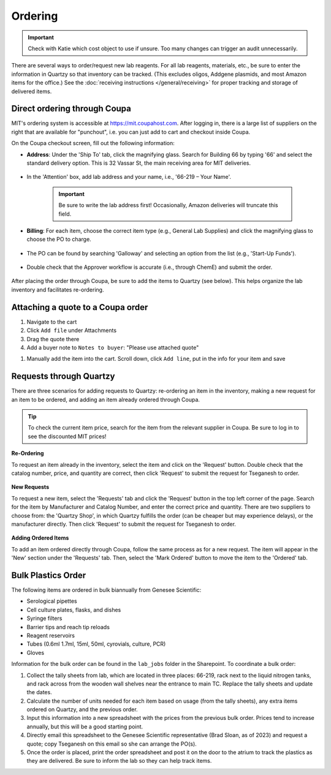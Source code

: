 ====================================
Ordering
====================================

.. important::
    Check with Katie which cost object to use if unsure. Too many changes can trigger an audit unnecessarily. 

There are several ways to order/request new lab reagents. For all lab reagents, materials, etc., be sure to enter the information in Quartzy so that inventory can be tracked.
(This excludes oligos, Addgene plasmids, and most Amazon items for the office.)
See the :doc:`receiving instructions </general/receiving>` for proper tracking and storage of delivered items.

Direct ordering through Coupa
-----------------------------

MIT's ordering system is accessible at https://mit.coupahost.com. After logging in, there is a large list of suppliers
on the right that are available for "punchout", i.e. you can just add to cart and checkout inside Coupa.

On the Coupa checkout screen, fill out the following information:

- **Address**: Under the \'Ship To\' tab, click the magnifying glass. Search for Building 66 by typing \'66\' and select the standard delivery option. This is 32 Vassar St, the main receiving area for MIT deliveries.

    .. image:: ../img/ordering-address.png

- In the \'Attention\' box, add lab address and your name, i.e., \'66-219 – Your Name\'.

   .. important::
        Be sure to write the lab address first! Occasionally, Amazon deliveries will truncate this field.

.. figure:: /img/ordering-review-cart.png
    :align: center
    :figwidth: 85%

- **Billing**: For each item, choose the correct item type (e.g., General Lab Supplies) and click the magnifying glass to choose the PO to charge.

    .. image:: ../img/ordering-account-1.png

- The PO can be found by searching \'Galloway\' and selecting an option from the list (e.g., \'Start-Up Funds\').

    .. image:: ../img/ordering-account-2.png


- Double check that the Approver workflow is accurate (i.e., through ChemE) and submit the order.

    .. image:: ../img/ordering-approvers.png

After placing the order through Coupa, be sure to add the items to Quartzy (see below). This helps organize the lab inventory and facilitates re-ordering.


Attaching a quote to a Coupa order
----------------------------------

1. Navigate to the cart
2. Click ``Add file`` under Attachments
3. Drag the quote there
4. Add a buyer note to ``Notes to buyer``: "Please use attached quote"

.. image:: ../img/ordering-attach-quote.png

1. Manually add the item into the cart. Scroll down, click ``Add line``, put in the info for your item and save

.. image:: ../img/ordering-addquote-line.png
    

Requests through Quartzy
------------------------

There are three scenarios for adding requests to Quartzy: re-ordering an item in the inventory, making a new request for an item to be ordered, and adding an item already ordered through Coupa.

.. tip::
    To check the current item price, search for the item from the relevant supplier in Coupa. Be sure to log in to see the discounted MIT prices!

**Re-Ordering**

To request an item already in the inventory, select the item and click on the \'Request\' button. Double check that the catalog number, price, and quantity are correct, then click \'Request\' to submit the request for Tseganesh to order.

    .. image:: ../img/ordering-reordering.png

**New Requests**

To request a new item, select the \'Requests\' tab and click the \'Request\' button in the top left corner of the page. Search for the item by Manufacturer and Catalog Number, and enter the correct price and quantity.
There are two suppliers to choose from: the \'Quartzy Shop\', in which Quartzy fulfills the order (can be cheaper but may experience delays), or the manufacturer directly. Then click \'Request\' to submit the request for Tseganesh to order.

    .. image:: ../img/ordering-new.png

**Adding Ordered Items**

To add an item ordered directly through Coupa, follow the same process as for a new request. The item will appear in the \'New\' section under the \'Requests\' tab. Then, select the \'Mark Ordered\' button to move the item to the \'Ordered\' tab.

    .. image:: ../img/ordering-add-item.png


Bulk Plastics Order
-------------------

The following items are ordered in bulk biannually from Genesee Scientific:

- Serological pipettes
- Cell culture plates, flasks, and dishes
- Syringe filters
- Barrier tips and reach tip reloads
- Reagent reservoirs
- Tubes (0.6ml 1.7ml, 15ml, 50ml, cyrovials, culture, PCR)
- Gloves

Information for the bulk order can be found in the ``lab_jobs`` folder in the Sharepoint.
To coordinate a bulk order:

1. Collect the tally sheets from lab, which are located in three places: 66-219, rack next to the liquid nitrogen tanks, and rack across from the wooden wall shelves near the entrance to main TC. Replace the tally sheets and update the dates.
2. Calculate the number of units needed for each item based on usage (from the tally sheets), any extra items ordered on Quartzy, and the previous order.
3. Input this information into a new spreadsheet with the prices from the previous bulk order. Prices tend to increase annually, but this will be a good starting point.
4. Directly email this spreadsheet to the Genesee Scientific representative (Brad Sloan, as of 2023) and request a quote; copy Tseganesh on this email so she can arrange the PO(s).
5. Once the order is placed, print the order spreadsheet and post it on the door to the atrium to track the plastics as they are delivered. Be sure to inform the lab so they can help track items.